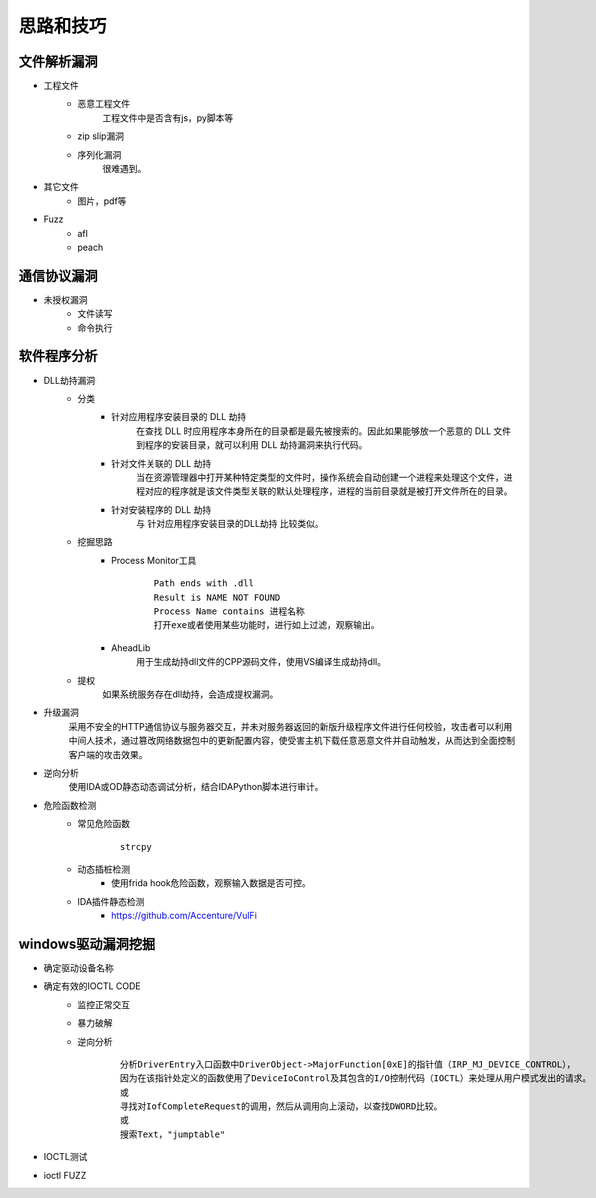 ﻿思路和技巧
========================================

文件解析漏洞
----------------------------------------
+ 工程文件
	- 恶意工程文件
		工程文件中是否含有js，py脚本等
	- zip slip漏洞
	- 序列化漏洞
		很难遇到。
+ 其它文件
	- 图片，pdf等
+ Fuzz
	- afl
	- peach

通信协议漏洞
----------------------------------------
+ 未授权漏洞
	- 文件读写
	- 命令执行

软件程序分析
----------------------------------------
+ DLL劫持漏洞
	- 分类
		+ 针对应用程序安装目录的 DLL 劫持
			在查找 DLL 时应用程序本身所在的目录都是最先被搜索的。因此如果能够放一个恶意的 DLL 文件到程序的安装目录，就可以利用 DLL 劫持漏洞来执行代码。
		+ 针对文件关联的 DLL 劫持
			当在资源管理器中打开某种特定类型的文件时，操作系统会自动创建一个进程来处理这个文件，进程对应的程序就是该文件类型关联的默认处理程序，进程的当前目录就是被打开文件所在的目录。
		+ 针对安装程序的 DLL 劫持
			与 针对应用程序安装目录的DLL劫持 比较类似。
	- 挖掘思路
		+ Process Monitor工具
			::
				
				Path ends with .dll
				Result is NAME NOT FOUND
				Process Name contains 进程名称
				打开exe或者使用某些功能时，进行如上过滤，观察输出。
		+ AheadLib
			用于生成劫持dll文件的CPP源码文件，使用VS编译生成劫持dll。
	- 提权
		如果系统服务存在dll劫持，会造成提权漏洞。
+ 升级漏洞
	采用不安全的HTTP通信协议与服务器交互，并未对服务器返回的新版升级程序文件进行任何校验，攻击者可以利用中间人技术，通过篡改网络数据包中的更新配置内容，使受害主机下载任意恶意文件并自动触发，从而达到全面控制客户端的攻击效果。
+ 逆向分析
	使用IDA或OD静态动态调试分析，结合IDAPython脚本进行审计。
+ 危险函数检测
	- 常见危险函数
		::
		
			strcpy
	- 动态插桩检测
		- 使用frida hook危险函数，观察输入数据是否可控。
	- IDA插件静态检测
		- https://github.com/Accenture/VulFi

windows驱动漏洞挖掘
----------------------------------------
+ 确定驱动设备名称
+ 确定有效的IOCTL CODE
	- 监控正常交互
	- 暴力破解
	- 逆向分析
		::
		
			分析DriverEntry入口函数中DriverObject->MajorFunction[0xE]的指针值（IRP_MJ_DEVICE_CONTROL），
			因为在该指针处定义的函数使用了DeviceIoControl及其包含的I/O控制代码（IOCTL）来处理从用户模式发出的请求。
			或
			寻找对IofCompleteRequest的调用，然后从调用向上滚动，以查找DWORD比较。
			或
			搜索Text，"jumptable"
+ IOCTL测试
+ ioctl FUZZ